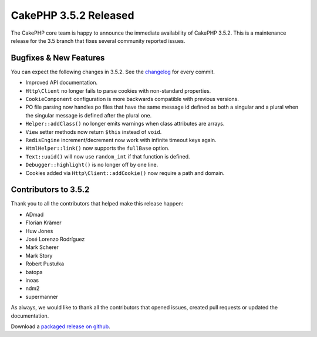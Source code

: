 CakePHP 3.5.2 Released
=======================

The CakePHP core team is happy to announce the immediate availability of CakePHP
3.5.2. This is a maintenance release for the 3.5 branch that fixes several
community reported issues.

Bugfixes & New Features
-----------------------

You can expect the following changes in 3.5.2. See the `changelog
<https://github.com/cakephp/cakephp/compare/3.5.1...3.5.2>`_ for every commit.

* Improved API documentation.
* ``Http\Client`` no longer fails to parse cookies with non-standard properties.
* ``CookieComponent`` configuration is more backwards compatible with previous
  versions.
* PO file parsing now handles po files that have the same message id defined as
  both a singular and a plural when the singular message is defined after the
  plural one.
* ``Helper::addClass()`` no longer emits warnings when class attributes are
  arrays.
* ``View`` setter methods now return ``$this`` instead of ``void``.
* ``RedisEngine`` increment/decrement now work with infinite timeout keys
  again.
* ``HtmlHelper::link()`` now supports the ``fullBase`` option.
* ``Text::uuid()`` will now use ``random_int`` if that function is defined.
* ``Debugger::highlight()`` is no longer off by one line.
* Cookies added via ``Http\Client::addCookie()`` now require a path and domain.

Contributors to 3.5.2
----------------------

Thank you to all the contributors that helped make this release happen:

* ADmad
* Florian Krämer
* Huw Jones
* José Lorenzo Rodríguez
* Mark Scherer
* Mark Story
* Robert Pustułka
* batopa
* inoas
* ndm2
* supermanner

As always, we would like to thank all the contributors that opened issues,
created pull requests or updated the documentation.

Download a `packaged release on github
<https://github.com/cakephp/cakephp/releases>`_.

.. author:: markstory
.. categories:: release, news
.. tags:: release, news

